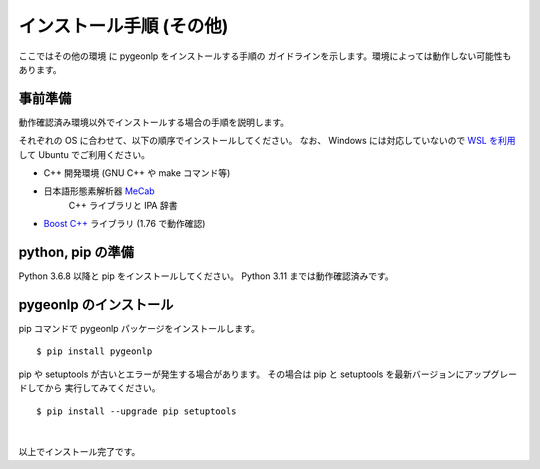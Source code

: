 .. _install_pygeonlp_other:

インストール手順 (その他)
=========================

ここではその他の環境 に pygeonlp をインストールする手順の
ガイドラインを示します。環境によっては動作しない可能性もあります。

事前準備
--------

動作確認済み環境以外でインストールする場合の手順を説明します。

それぞれの OS に合わせて、以下の順序でインストールしてください。
なお、 Windows には対応していないので `WSL を利用
<https://learn.microsoft.com/ja-jp/windows/wsl/install>`_ して
Ubuntu でご利用ください。

- C++ 開発環境 (GNU C++ や make コマンド等)
- 日本語形態素解析器 `MeCab <https://taku910.github.io/mecab/>`_
    C++ ライブラリと IPA 辞書
- `Boost C++ <https://www.boost.org/>`_ ライブラリ (1.76 で動作確認) 

python, pip の準備
------------------

Python 3.6.8 以降と pip をインストールしてください。
Python 3.11 までは動作確認済みです。

pygeonlp のインストール
-----------------------

pip コマンドで pygeonlp パッケージをインストールします。 ::

    $ pip install pygeonlp

pip や setuptools が古いとエラーが発生する場合があります。
その場合は pip と setuptools を最新バージョンにアップグレードしてから
実行してみてください。 ::

    $ pip install --upgrade pip setuptools

.. collapse:: (オプション)GDAL のインストール

    この項目はオプションです。

    :py:class:`SpatialFilter <pygeonlp.api.spatial_filter.SpatialFilter>`
    を利用するには `GDAL <https://gdal.org/index.html>`_ が必要です。
    公式サイトの手順に従ってインストールしてください。

    GDAL を Python から呼び出すための
    `GDAL Python パッケージ <https://pypi.org/project/GDAL/>`_
    も環境に合わせてインストールしてください。

    GDAL が有効になっているかどうかは次の手順で確認してください。 ::

        $ python
        >>> import osgeo

    GDAL と Python パッケージが正しくインストールされていない場合は、
    ModuleNotFoundError になります。

|

以上でインストール完了です。
